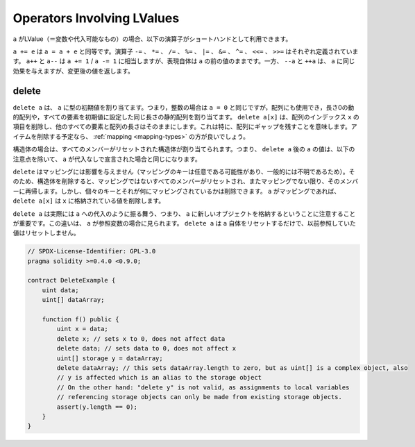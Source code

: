 .. index:: assignment, ! delete, lvalue

Operators Involving LValues
===========================

.. If ``a`` is an LValue (i.e. a variable or something that can be assigned to), the
.. following operators are available as shorthands:

``a`` がLValue（＝変数や代入可能なもの）の場合、以下の演算子がショートハンドとして利用できます。

.. ``a += e`` is equivalent to ``a = a + e``. The operators ``-=``, ``*=``, ``/=``, ``%=``,
.. ``|=``, ``&=``, ``^=``, ``<<=`` and ``>>=`` are defined accordingly. ``a++`` and ``a--`` are equivalent
.. to ``a += 1`` / ``a -= 1`` but the expression itself still has the previous value
.. of ``a``. In contrast, ``--a`` and ``++a`` have the same effect on ``a`` but
.. return the value after the change.

``a += e`` は ``a = a + e`` と同等です。演算子 ``-=`` 、 ``*=`` 、 ``/=`` 、 ``%=`` 、 ``|=`` 、 ``&=`` 、 ``^=`` 、 ``<<=`` 、 ``>>=`` はそれぞれ定義されています。 ``a++`` と ``a--`` は ``a += 1``  /  ``a -= 1`` に相当しますが、表現自体は ``a`` の前の値のままです。一方、 ``--a`` と ``++a`` は、 ``a`` に同じ効果を与えますが、変更後の値を返します。

.. _delete:

delete
------

.. ``delete a`` assigns the initial value for the type to ``a``. I.e. for integers it is
.. equivalent to ``a = 0``, but it can also be used on arrays, where it assigns a dynamic
.. array of length zero or a static array of the same length with all elements set to their
.. initial value. ``delete a[x]`` deletes the item at index ``x`` of the array and leaves
.. all other elements and the length of the array untouched. This especially means that it leaves
.. a gap in the array. If you plan to remove items, a :ref:`mapping <mapping-types>` is probably a better choice.

``delete a`` は、 ``a`` に型の初期値を割り当てます。つまり，整数の場合は ``a = 0`` と同じですが，配列にも使用でき，長さ0の動的配列や，すべての要素を初期値に設定した同じ長さの静的配列を割り当てます。 ``delete a[x]`` は、配列のインデックス ``x`` の項目を削除し、他のすべての要素と配列の長さはそのままにします。これは特に、配列にギャップを残すことを意味します。アイテムを削除する予定なら、 :ref:`mapping <mapping-types>` の方が良いでしょう。

.. For structs, it assigns a struct with all members reset. In other words,
.. the value of ``a`` after ``delete a`` is the same as if ``a`` would be declared
.. without assignment, with the following caveat:

構造体の場合は、すべてのメンバーがリセットされた構造体が割り当てられます。つまり、 ``delete a`` 後の ``a`` の値は、以下の注意点を除いて、 ``a`` が代入なしで宣言された場合と同じになります。

.. ``delete`` has no effect on mappings (as the keys of mappings may be arbitrary and
.. are generally unknown). So if you delete a struct, it will reset all members that
.. are not mappings and also recurse into the members unless they are mappings.
.. However, individual keys and what they map to can be deleted: If ``a`` is a
.. mapping, then ``delete a[x]`` will delete the value stored at ``x``.

``delete`` はマッピングには影響を与えません（マッピングのキーは任意である可能性があり、一般的には不明であるため）。そのため、構造体を削除すると、マッピングではないすべてのメンバーがリセットされ、またマッピングでない限り、そのメンバーに再帰します。しかし、個々のキーとそれが何にマッピングされているかは削除できます。 ``a`` がマッピングであれば、 ``delete a[x]`` は ``x`` に格納されている値を削除します。

.. It is important to note that ``delete a`` really behaves like an
.. assignment to ``a``, i.e. it stores a new object in ``a``.
.. This distinction is visible when ``a`` is reference variable: It
.. will only reset ``a`` itself, not the
.. value it referred to previously.

``delete a`` は実際には ``a`` への代入のように振る舞う、つまり、 ``a`` に新しいオブジェクトを格納するということに注意することが重要です。この違いは、 ``a`` が参照変数の場合に見られます。 ``delete a`` は ``a`` 自体をリセットするだけで、以前参照していた値はリセットしません。

.. code-block:: solidity

    // SPDX-License-Identifier: GPL-3.0
    pragma solidity >=0.4.0 <0.9.0;

    contract DeleteExample {
        uint data;
        uint[] dataArray;

        function f() public {
            uint x = data;
            delete x; // sets x to 0, does not affect data
            delete data; // sets data to 0, does not affect x
            uint[] storage y = dataArray;
            delete dataArray; // this sets dataArray.length to zero, but as uint[] is a complex object, also
            // y is affected which is an alias to the storage object
            // On the other hand: "delete y" is not valid, as assignments to local variables
            // referencing storage objects can only be made from existing storage objects.
            assert(y.length == 0);
        }
    }

